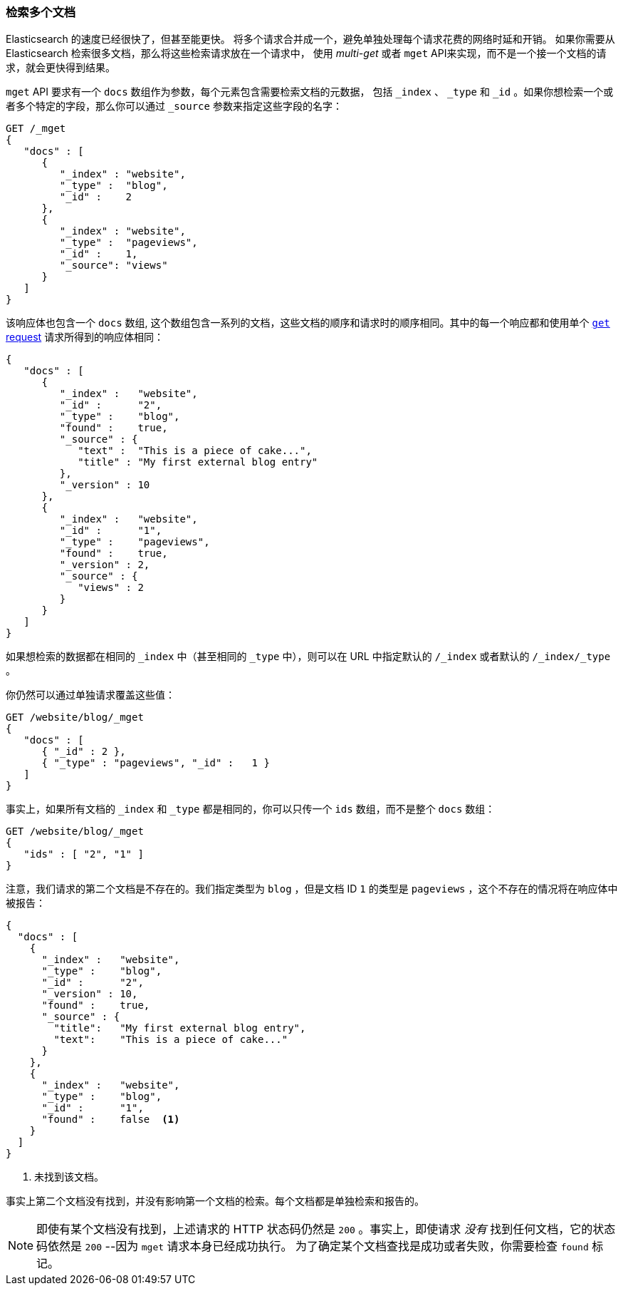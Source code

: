 [[_Retrieving_Multiple_Documents]]
=== 检索多个文档

Elasticsearch 的速度已经很快了，但甚至能更快。((("documents", "retrieving multiple")))
将多个请求合并成一个，避免单独处理每个请求花费的网络时延和开销。
如果你需要从 Elasticsearch 检索很多文档，那么将这些检索请求放在一个请求中，
使用 _multi-get_ 或者  `mget` API((("mget (multi-get) API")))来实现，而不是一个接一个文档的请求，就会更快得到结果。


`mget` API 要求有一个 `docs` 数组作为参数，每个((("docs array", "in request")))元素包含需要检索文档的元数据，
包括 `_index` 、 `_type` 和 `_id` 。如果你想检索一个或者多个特定的字段，那么你可以通过 `_source` 参数来指定这些字段的名字：


[source,js]
--------------------------------------------------
GET /_mget
{
   "docs" : [
      {
         "_index" : "website",
         "_type" :  "blog",
         "_id" :    2
      },
      {
         "_index" : "website",
         "_type" :  "pageviews",
         "_id" :    1,
         "_source": "views"
      }
   ]
}
--------------------------------------------------
// SENSE: 030_Data/50_Mget.json

该响应体也包含一个 `docs` 数组((("docs array", "in response body"))),
这个数组包含一系列的文档，这些文档的顺序和请求时的顺序相同。其中的每一个响应都和使用单个 <<get-doc,`get` request>> 请求所得到的响应体相同：


[source,js]
--------------------------------------------------
{
   "docs" : [
      {
         "_index" :   "website",
         "_id" :      "2",
         "_type" :    "blog",
         "found" :    true,
         "_source" : {
            "text" :  "This is a piece of cake...",
            "title" : "My first external blog entry"
         },
         "_version" : 10
      },
      {
         "_index" :   "website",
         "_id" :      "1",
         "_type" :    "pageviews",
         "found" :    true,
         "_version" : 2,
         "_source" : {
            "views" : 2
         }
      }
   ]
}
--------------------------------------------------
// SENSE: 030_Data/50_Mget.json

如果想检索的数据都在相同的 `_index` 中（甚至相同的 `_type` 中），则可以在 URL 中指定默认的 `/_index` 或者默认的  `/_index/_type` 。


你仍然可以通过单独请求覆盖这些值：

[source,js]
--------------------------------------------------
GET /website/blog/_mget
{
   "docs" : [
      { "_id" : 2 },
      { "_type" : "pageviews", "_id" :   1 }
   ]
}
--------------------------------------------------
// SENSE: 030_Data/50_Mget.json

事实上，如果所有文档的 `_index` 和 `_type` 都是相同的，你可以只传一个 `ids` 数组，而不是整个 `docs` 数组：

[source,js]
--------------------------------------------------
GET /website/blog/_mget
{
   "ids" : [ "2", "1" ]
}
--------------------------------------------------

注意，我们请求的第二个文档是不存在的。我们指定类型为 `blog` ，但是文档 ID `1` 的类型是 `pageviews` ，这个不存在的情况将在响应体中被报告：

[source,js]
--------------------------------------------------
{
  "docs" : [
    {
      "_index" :   "website",
      "_type" :    "blog",
      "_id" :      "2",
      "_version" : 10,
      "found" :    true,
      "_source" : {
        "title":   "My first external blog entry",
        "text":    "This is a piece of cake..."
      }
    },
    {
      "_index" :   "website",
      "_type" :    "blog",
      "_id" :      "1",
      "found" :    false  <1>
    }
  ]
}
--------------------------------------------------
// SENSE: 030_Data/50_Mget.json
<1> 未找到该文档。

事实上第二个文档没有找到，并没有影响第一个文档的检索。每个文档都是单独检索和报告的。

[NOTE]
====
即使有某个文档没有找到，上述请求的 HTTP 状态码仍然是 `200` 。事实上，即使请求 _没有_ 找到任何文档，它的状态码依然是 `200`
--因为 `mget` 请求本身已经成功执行。
为了确定某个文档查找是成功或者失败，你需要检查 `found` 标记((("found flag")))。
====
